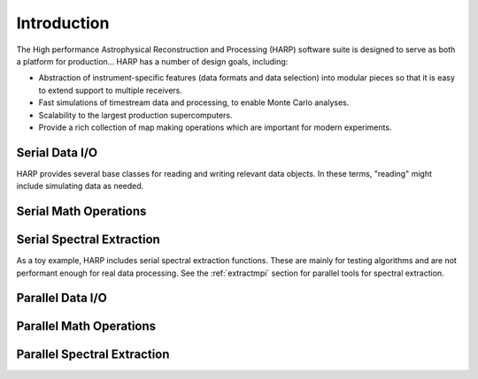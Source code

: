 
.. _intro:

Introduction
===============

The High performance Astrophysical Reconstruction and Processing (HARP) software suite is designed to serve as both a platform for production...  HARP has a number of design goals, including:

* Abstraction of instrument-specific features (data formats and data selection) into modular pieces so that it is easy to extend support to multiple receivers.
* Fast simulations of timestream data and processing, to enable Monte Carlo analyses.
* Scalability to the largest production supercomputers.
* Provide a rich collection of map making operations which are important for modern experiments.

.. _introio:

Serial Data I/O
---------------------

HARP provides several base classes for reading and writing relevant data objects.  In these terms, "reading" might include simulating data as needed.


.. _intromath:

Serial Math Operations
----------------------------


.. _introextract:

Serial Spectral Extraction
----------------------------------

As a toy example, HARP includes serial spectral extraction functions.  These are mainly for testing algorithms and are not performant enough for real data processing.  See the :ref:`extractmpi` section for parallel tools for spectral extraction.


.. _intrompiio:

Parallel Data I/O
---------------------


.. _intromath:

Parallel Math Operations
------------------------------


.. _introextract:

Parallel Spectral Extraction
----------------------------------


